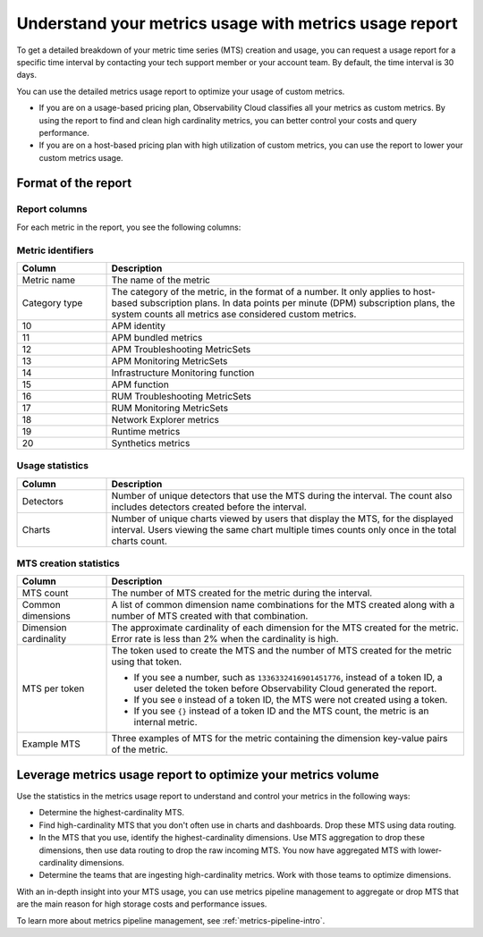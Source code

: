 
.. _metrics-usage-report:

************************************************************************
Understand your metrics usage with metrics usage report
************************************************************************


.. meta::
    :description: Learn about the metrics usage report and how to leverage it for metrics volume optimization.

To get a detailed breakdown of your metric time series (MTS) creation and usage, you can request a usage report for a
specific time interval by contacting your tech support member or your account team. By default, the time interval is 30 days.

You can use the detailed metrics usage report to optimize your usage of custom metrics. 

* If you are on a usage-based pricing plan, Observability Cloud classifies all your metrics as custom metrics. By using the report to
  find and clean high cardinality metrics, you can better control your costs and query performance.
* If you are on a host-based pricing plan with high utilization of custom metrics, you can use the report to lower
  your custom metrics usage.

.. _report-format:

Format of the report
==============================

.. _report-columns:

Report columns
--------------------------------------------------------------------------------

For each metric in the report, you see the following columns:

Metric identifiers
--------------------------------

.. list-table:: 
   :header-rows: 1
   :widths: 20 80

   * - :strong:`Column`
     - :strong:`Description`

   * - Metric name
     - The name of the metric
   
   * - Category type 
     - The category of the metric, in the format of a number. It only applies to host-based subscription plans. In data points per
       minute (DPM) subscription plans, the system counts all metrics ase considered custom metrics.

   * - 10
     - APM identity

   * - 11
     - APM bundled metrics

   * - 12
     - APM Troubleshooting MetricSets

   * - 13
     - APM Monitoring MetricSets

   * - 14
     - Infrastructure Monitoring function

   * - 15
     - APM function

   * - 16
     - RUM Troubleshooting MetricSets

   * - 17
     - RUM Monitoring MetricSets

   * - 18
     - Network Explorer metrics

   * - 19
     - Runtime metrics

   * - 20
     - Synthetics metrics

.. _usage-statistics:

Usage statistics
--------------------------------------------------------------------------------

.. list-table:: 
   :header-rows: 1
   :widths: 20 80

   * - :strong:`Column`
     - :strong:`Description`

   * - Detectors
     - Number of unique detectors that use the MTS during the interval. The count also includes detectors created before the interval.

   * - Charts
     - Number of unique charts viewed by users that display the MTS, for the displayed interval. Users viewing the same chart multiple times counts only once in the total charts count.

.. _mts-creation-statistics:

MTS creation statistics
--------------------------------------------------------------------------------

.. list-table:: 
   :header-rows: 1
   :widths: 20 80

   * - :strong:`Column`
     - :strong:`Description`

   * - MTS count
     - The number of MTS created for the metric during the interval.

   * - Common dimensions
     - A list of common dimension name combinations for the MTS created along with a number of MTS created with that combination.

   * - Dimension cardinality
     - The approximate cardinality of each dimension for the MTS created for the metric. Error rate is less than 2% when the cardinality is high.

   * - MTS per token
     - | The token used to create the MTS and the number of MTS created for the metric using that token.

       * If you see a number, such as ``1336332416901451776``, instead of a token ID, a user deleted the token before
         Observability Cloud generated the report.
       * If you see ``0`` instead of a token ID, the MTS were not created using a token.
       * If you see ``{}`` instead of a token ID and the MTS count, the metric is an internal metric. 

   * - Example MTS
     - Three examples of MTS for the metric containing the dimension key-value pairs of the metric.

.. _leverage-metrics-report:

Leverage metrics usage report to optimize your metrics volume
=======================================================================

Use the statistics in the metrics usage report to understand and control your metrics in the following ways:

* Determine the highest-cardinality MTS.
* Find high-cardinality MTS that you don't often use in charts and dashboards. Drop these MTS using data routing.
* In the MTS that you use, identify the highest-cardinality dimensions. Use MTS aggregation to drop these dimensions, then use data routing to drop the raw incoming MTS. You now
  have aggregated MTS with lower-cardinality dimensions.
* Determine the teams that are ingesting high-cardinality metrics. Work with those teams to optimize dimensions.

With an in-depth insight into your MTS usage, you can use metrics pipeline management to aggregate or drop MTS that are the main reason for high storage costs and performance issues.

To learn more about metrics pipeline management, see :ref:`metrics-pipeline-intro`.
